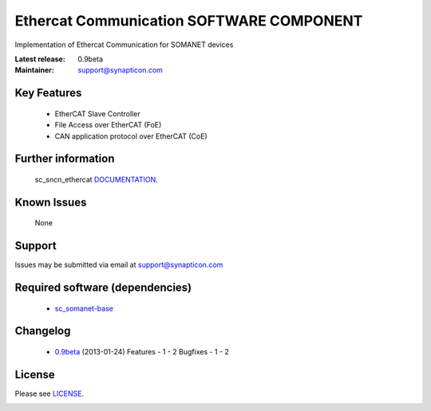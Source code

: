Ethercat Communication SOFTWARE COMPONENT
.........................................
.. image:: https://s3-eu-west-1.amazonaws.com/synapticon-resources/synapticon_xs.png

Implementation of Ethercat Communication for SOMANET devices

:Latest release: 0.9beta
:Maintainer: support@synapticon.com


Key Features
============

   * EtherCAT Slave Controller 
   * File Access over EtherCAT (FoE)
   * CAN application protocol over EtherCAT (CoE)  

Further information
=======

   sc_sncn_ethercat `DOCUMENTATION`_.

Known Issues
============

   None 

Support
=======

Issues may be submitted via email at support@synapticon.com

Required software (dependencies)
================================

  * `sc_somanet-base`_ 

Changelog
=======

  - `0.9beta`_ (2013-01-24)
    Features
    - 1	
    - 2
    Bugfixes
    - 1 
    - 2
License
=======

Please see `LICENSE`_.


.. _DOCUMENTATION: http://synapticon.github.io/sc_sncn_ethercat/
.. _sc_somanet-base: https://github.com/synapticon/sc_somanet-base
.. _LICENSE: https://github.com/synapticon/sc_sncn_motorctrl_sin/blob/master/LICENSE.dox

.. _0.9beta: 
